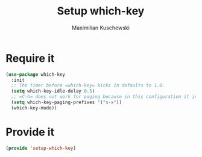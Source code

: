 #+TITLE: Setup which-key
#+DESCRIPTION: Describes all possible keys after a key-group key is pressed
#+AUTHOR: Maximilian Kuschewski
#+PROPERTY: my-file-type emacs-config
* Require it
#+begin_src emacs-lisp
(use-package which-key
  :init
  ;; The timer before =which-key= kicks in defaults to 1.0.
  (setq which-key-idle-delay 0.5)
  ;; =C-h= does not work for paging because in this configuration it is set to delete backwards.
  (setq which-key-paging-prefixes '("s-x"))
  (which-key-mode))
#+end_src
* Provide it
#+begin_src emacs-lisp
(provide 'setup-which-key)
#+end_src
